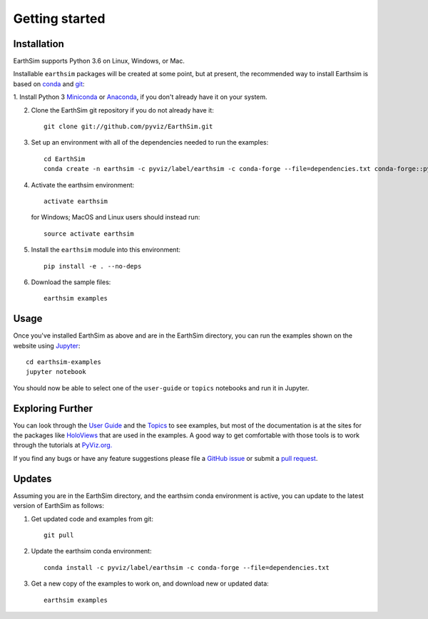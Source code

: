 ***************
Getting started
***************


Installation
------------

EarthSim supports Python 3.6 on Linux, Windows, or Mac.

Installable ``earthsim`` packages will be created at some point, but
at present, the recommended way to install Earthsim is based on
`conda <http://conda.pydata.org/docs>`_ and 
`git <https://git-scm.com>`_:


1. Install Python 3 `Miniconda <http://conda.pydata.org/miniconda.html>`_ or 
`Anaconda <http://docs.continuum.io/anaconda/install>`_, if you don't already have it on your system.

2. Clone the EarthSim git repository if you do not already have it::

    git clone git://github.com/pyviz/EarthSim.git

3. Set up an environment with all of the dependencies needed to run the examples::
    
    cd EarthSim
    conda create -n earthsim -c pyviz/label/earthsim -c conda-forge --file=dependencies.txt conda-forge::python=3.6

4. Activate the earthsim environment::
	 
    activate earthsim

   for Windows; MacOS and Linux users should instead run::

    source activate earthsim

5. Install the ``earthsim`` module into this environment::
    
    pip install -e . --no-deps

6. Download the sample files::

    earthsim examples

    
Usage
-----

Once you've installed EarthSim as above and are in the EarthSim directory, you can
run the examples shown on the website using
`Jupyter <http://jupyter.org>`_::

    cd earthsim-examples
    jupyter notebook

You should now be able to select one of the ``user-guide`` or
``topics`` notebooks and run it in Jupyter.


Exploring Further
-----------------

You can look through the `User Guide <https://github.com/pyviz/EarthSim/issues>`_
and the `Topics <https://github.com/pyviz/EarthSim/issues>`_ to see examples, but
most of the documentation is at the sites for the packages like
`HoloViews <http://holoviews.org>`_ that are used in the examples.  A
good way to get comfortable with those tools is to work through the tutorials at 
`PyViz.org. <http://pyviz.org>`_

If you find any bugs or have any feature suggestions please file a 
`GitHub issue <https://github.com/pyviz/EarthSim/issues>`_
or submit a `pull request <https://help.github.com/articles/about-pull-requests>`_.


Updates
-------

Assuming you are in the EarthSim directory, and the earthsim conda
environment is active, you can update to the latest version of
EarthSim as follows:

1. Get updated code and examples from git::

    git pull

2. Update the earthsim conda environment::

    conda install -c pyviz/label/earthsim -c conda-forge --file=dependencies.txt

3. Get a new copy of the examples to work on, and download new or updated data::

    earthsim examples	 
